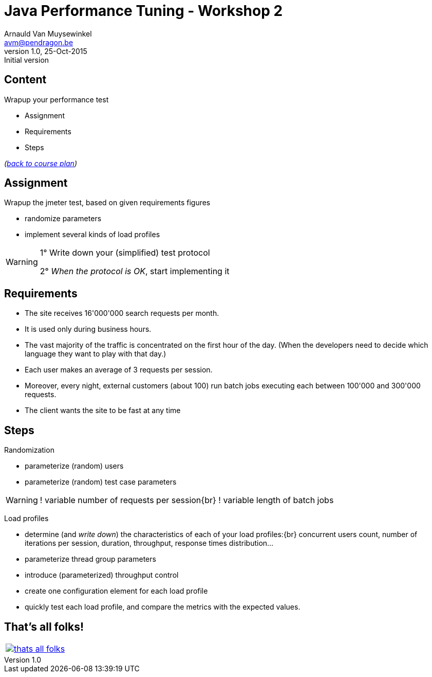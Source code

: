 // build_options: 
Java Performance Tuning - Workshop 2
====================================
Arnauld Van Muysewinkel <avm@pendragon.be>
v1.0, 25-Oct-2015: Initial version
:backend: slidy
//:theme: volnitsky
:data-uri:
:copyright: Creative-Commons-Zero (Arnauld Van Muysewinkel)
:icons:


Content
-------

*****
Wrapup your performance test
*****

* Assignment
* Requirements
* Steps

_(link:../0-extra/1-training_plan.html#_workshops[back to course plan])_


Assignment
----------

Wrapup the jmeter test, based on given requirements figures

* randomize parameters
* implement several kinds of load profiles

[WARNING]
=====
1° Write down your (simplified) test protocol

2° _When the protocol is OK_, start implementing it
=====

Requirements
------------

* The site receives 16'000'000 search requests per month.
* It is used only during business hours.
// 08-17
* The vast majority of the traffic is concentrated on the first hour of the day.
  (When the developers need to decide which language they want to play with that day.)
// Let's say 100 r/s during one hour accounts for 50% -> 360'000 request during 1h and 720'000 req/day
// => *22 = ~16'000'000 req/month
* Each user makes an average of 3 requests per session.
// Poisson ?
* Moreover, every night, external customers (about 100) run batch jobs executing each between 100'000 and 300'000 requests.
// assumed to start past midnight
// These jobs must be completed before end of night!
// stress test, since jobs are not throttled
// not needed to test the full duration
// (I know that the best throughput is >1000 req/s on Dell laptop)
// -> Assuming there is a window of 6h during the night (01h -> 07h), we can process max 21'600'000 requests,
//    i.e. an average of 216'000 request per customer
* The client wants the site to be fast at any time
// What means fast? E.g. 95% < 1s
// (I know that the response time is very good, how could I make it worse?)


Steps
-----

Randomization

* parameterize (random) users
* parameterize (random) test case parameters

[WARNING]
====
! variable number of requests per session{br}
! variable length of batch jobs
====

Load profiles

* determine (and _write down_) the characteristics of each of your load profiles:{br}
  concurrent users count, number of iterations per session, duration, throughput, response times distribution...
* parameterize thread group parameters
* introduce (parameterized) throughput control
* create one configuration element for each load profile
* quickly test each load profile, and compare the metrics with the expected values.


That's all folks!
-----------------

[cols="^",grid="none",frame="none"]
|=====
|image:../thats-all-folks.png[link="#(1)"]
|=====
